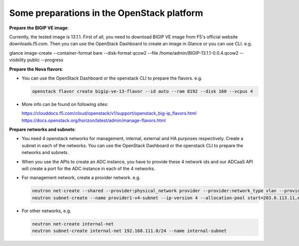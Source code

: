 Some preparations in the OpenStack platform
===========================================

**Prepare the BIGIP VE image**:

Currently, the tested image is 13.1.1. First of all, you need to
download BIGIP VE image from F5's official website downloads.f5.com.
Then you can use the OpenStack Dashboard to create an image in Glance or
you can use CLI. e.g.

glance image-create --container-format bare --disk-format qcow2 --file
/home/admin/BIGIP-13.1.1-0.0.4.qcow2 --visibility public --progress

**Prepare the Nova flavors**:

-  You can use the OpenStack Dashboard or the openstack CLI to prepare
   the flavors. e.g. 
   
   .. code-block:: console

      openstack flavor create bigip-ve-13-flavor --id auto --ram 8192 --disk 160 --vcpus 4

-  More info can be found on following sites:

   https://clouddocs.f5.com/cloud/openstack/v1/support/openstack\_big-ip\_flavors.html
   https://docs.openstack.org/horizon/latest/admin/manage-flavors.html

**Prepare networks and subnets**:

-  You need 4 openstack networks for management, internal, external and
   HA purposes respectively. Create a subnet in each of the networks.
   You can use the OpenStack Dashboard or the openstack CLI to prepare
   the networks and subnets.

-  When you use the APIs to create an ADC instance, you have to provide
   these 4 network ids and our ADCaaS API will create a port for the ADC
   instance in each of the 4 networks.

-  For management network, create a provider network. e.g.

   .. code-block:: console

      neutron net-create --shared --provider:physical_network provider --provider:network_type vlan --provider:segmentation_id 1234 provider1
      neutron subnet-create --name provider1-v4-subnet --ip-version 4 --allocation-pool start=203.0.113.11,end=203.0.113.250 --gateway 203.0.113.1 --dns-nameserver 8.8.4.4 provider1 203.0.113.0/24

-  For other networks, e.g.

   .. code-block:: console

      neutron net-create internal-net
      neutron subnet-create internal-net 192.168.111.0/24 --name internal-subnet
